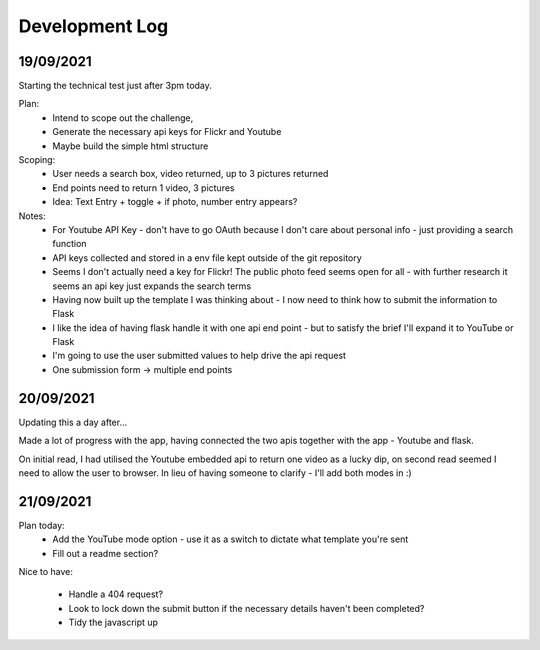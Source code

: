 Development Log 
===============

19/09/2021
----------

Starting the technical test just after 3pm today.

Plan: 
    * Intend to scope out the challenge, 
    * Generate the necessary api keys for Flickr and Youtube
    * Maybe build the simple html structure

Scoping: 
    * User needs a search box, video returned, up to 3 pictures returned
    * End points need to return 1 video, 3 pictures
    * Idea: Text Entry + toggle + if photo, number entry appears?

Notes:
    * For Youtube API Key - don't have to go OAuth because I don't care about personal info - just providing a search function
    * API keys collected and stored in a env file kept outside of the git repository
    * Seems I don't actually need a key for Flickr! The public photo feed seems open for all - with further research it seems an api key just expands the search terms

    * Having now built up the template I was thinking about - I now need to think how to submit the information to Flask
    * I like the idea of having flask handle it with one api end point - but to satisfy the brief I'll expand it to YouTube or Flask 
    * I'm going to use the user submitted values to help drive the api request
    * One submission form -> multiple end points

20/09/2021
----------

Updating this a day after...

Made a lot of progress with the app, having connected the two apis together with the app - Youtube and flask. 

On initial read, I had utilised the Youtube embedded api to return one video as a lucky dip, on second read seemed I need to allow the user to browser. In lieu of having
someone to clarify - I'll add both modes in :)

21/09/2021
----------

Plan today: 
    * Add the YouTube mode option - use it as a switch to dictate what template you're sent
    * Fill out a readme section?

Nice to have:

    * Handle a 404 request? 
    * Look to lock down the submit button if the necessary details haven't been completed?
    * Tidy the javascript up